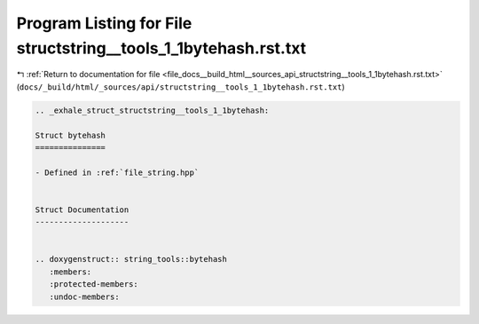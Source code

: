 
.. _program_listing_file_docs__build_html__sources_api_structstring__tools_1_1bytehash.rst.txt:

Program Listing for File structstring__tools_1_1bytehash.rst.txt
================================================================

|exhale_lsh| :ref:`Return to documentation for file <file_docs__build_html__sources_api_structstring__tools_1_1bytehash.rst.txt>` (``docs/_build/html/_sources/api/structstring__tools_1_1bytehash.rst.txt``)

.. |exhale_lsh| unicode:: U+021B0 .. UPWARDS ARROW WITH TIP LEFTWARDS

.. code-block:: cpp

   .. _exhale_struct_structstring__tools_1_1bytehash:
   
   Struct bytehash
   ===============
   
   - Defined in :ref:`file_string.hpp`
   
   
   Struct Documentation
   --------------------
   
   
   .. doxygenstruct:: string_tools::bytehash
      :members:
      :protected-members:
      :undoc-members:
